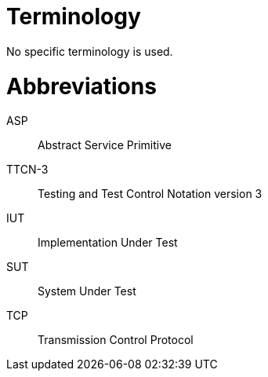 = Terminology

No specific terminology is used.

= Abbreviations

ASP:: Abstract Service Primitive

TTCN-3:: Testing and Test Control Notation version 3

IUT:: Implementation Under Test

SUT:: System Under Test

TCP:: Transmission Control Protocol

